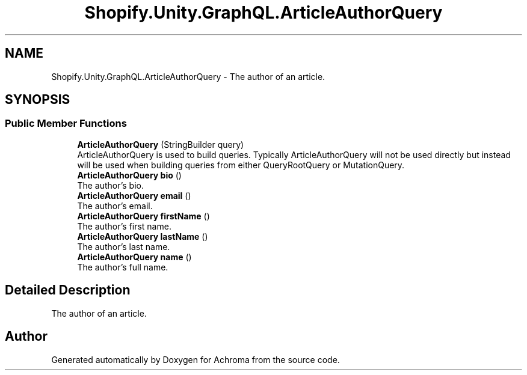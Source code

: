 .TH "Shopify.Unity.GraphQL.ArticleAuthorQuery" 3 "Achroma" \" -*- nroff -*-
.ad l
.nh
.SH NAME
Shopify.Unity.GraphQL.ArticleAuthorQuery \- The author of an article\&.  

.SH SYNOPSIS
.br
.PP
.SS "Public Member Functions"

.in +1c
.ti -1c
.RI "\fBArticleAuthorQuery\fP (StringBuilder query)"
.br
.RI "ArticleAuthorQuery is used to build queries\&. Typically ArticleAuthorQuery will not be used directly but instead will be used when building queries from either QueryRootQuery or MutationQuery\&. "
.ti -1c
.RI "\fBArticleAuthorQuery\fP \fBbio\fP ()"
.br
.RI "The author's bio\&. "
.ti -1c
.RI "\fBArticleAuthorQuery\fP \fBemail\fP ()"
.br
.RI "The author’s email\&. "
.ti -1c
.RI "\fBArticleAuthorQuery\fP \fBfirstName\fP ()"
.br
.RI "The author's first name\&. "
.ti -1c
.RI "\fBArticleAuthorQuery\fP \fBlastName\fP ()"
.br
.RI "The author's last name\&. "
.ti -1c
.RI "\fBArticleAuthorQuery\fP \fBname\fP ()"
.br
.RI "The author's full name\&. "
.in -1c
.SH "Detailed Description"
.PP 
The author of an article\&. 

.SH "Author"
.PP 
Generated automatically by Doxygen for Achroma from the source code\&.
